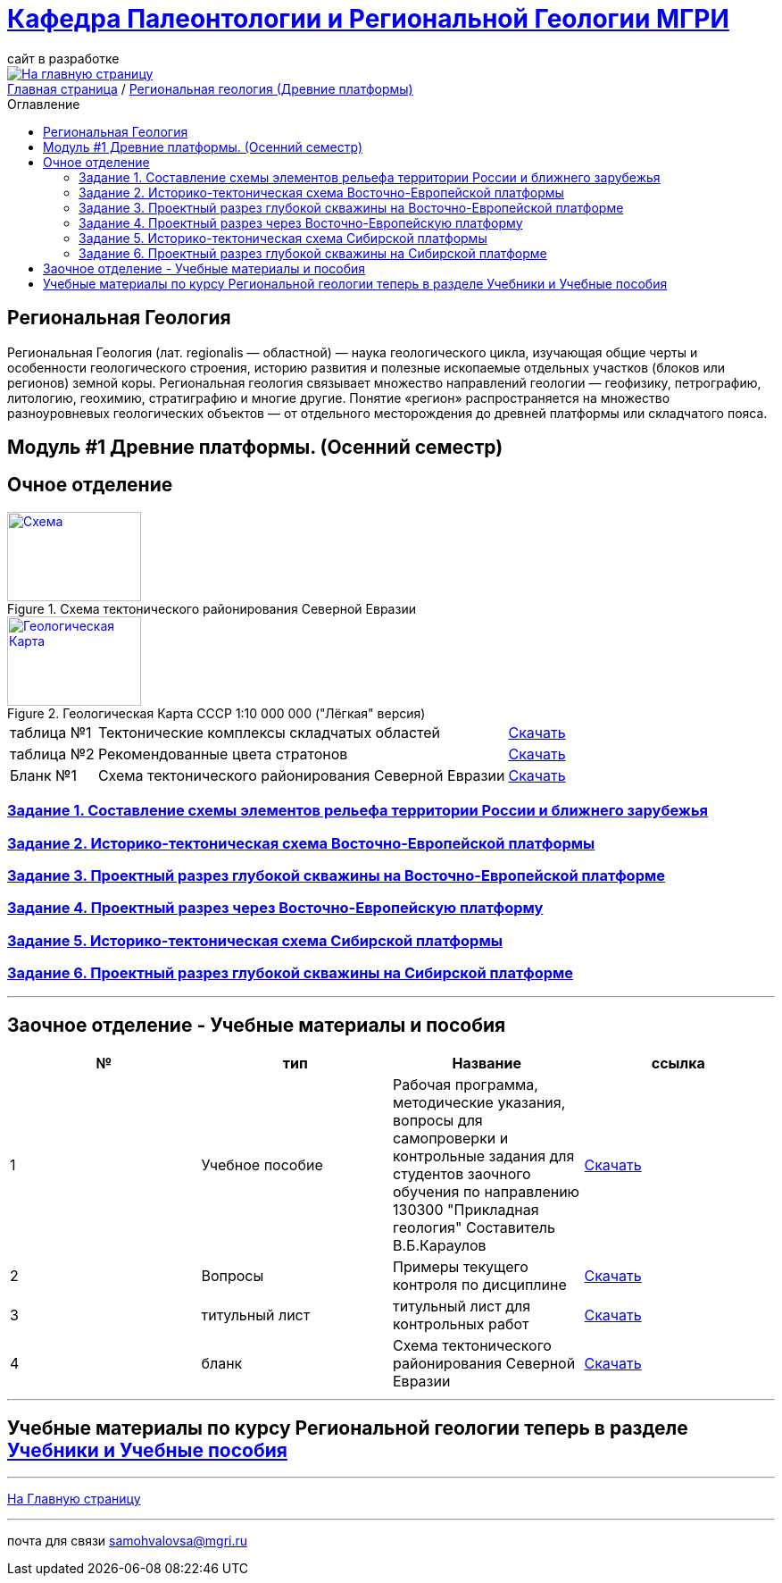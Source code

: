 = https://mgri-university.github.io/reggeo/index.html[Кафедра Палеонтологии и Региональной Геологии МГРИ]
сайт в разработке 
:imagesdir: images
:toc: preamble
:toc-title: Оглавление
:toclevels: 2 

[link=https://mgri-university.github.io/reggeo/index.html]
image::emb2010.jpg[На главную страницу] 

[sidebar]
https://mgri-university.github.io/reggeo/index.html[Главная страница] / https://mgri-university.github.io/reggeo/regiongeol-1.html[Региональная геология (Древние платформы)]

== Региональная Геология
Региональная Геология (лат. regionalis — областной) — наука геологического цикла, изучающая общие черты и особенности геологического строения, историю развития и полезные ископаемые отдельных участков (блоков или регионов) земной коры. Региональная геология связывает множество направлений геологии — геофизику, петрографию, литологию, геохимию, стратиграфию и многие другие. Понятие «регион» распространяется на множество разноуровневых геологических объектов — от отдельного месторождения до древней платформы или складчатого пояса. 

== Модуль #1 Древние платформы. (Осенний семестр)
== Очное  отделение

[#img-tekt-schema] 
.Схема тектонического районирования Северной Евразии 
[link=https://mgri-university.github.io/reggeo/images/regiongeo/Tect_schema.jpg] 
image::regiongeo/Tect_schema.jpg[Схема,150,100]

[#img-Ultra_light_geomap_USSR_10m] 
.Геологическая Карта СССР  1:10 000 000 ("Лёгкая" версия)
[link=https://mgri-university.github.io/reggeo/images/regiongeo/Ultra_light_geomap_USSR_10m.jpg] 
image::regiongeo/icon_geomap_USSR_10m.jpg[Геологическая Карта,150,100]

[%autowidth]
|===

|таблица №1|Тектонические комплексы складчатых областей |https://mgri-university.github.io/reggeo/images/regiongeo/tekt_kompl.pdf[Скачать]

|таблица №2| Рекомендованные цвета стратонов|https://mgri-university.github.io/reggeo/images/regiongeo/tsveta_stratonov.pdf[Скачать]

|Бланк №1 |Схема тектонического районирования Северной Евразии | https://mgri-university.github.io/reggeo/images/regiongeo/Tect_schema.jpg[Скачать] 

|===

=== https://mgri-university.github.io/reggeo/regiongeol_z1_EL-R.html[Задание 1. Составление схемы элементов рельефа территории России и ближнего зарубежья]

=== https://mgri-university.github.io/reggeo/regiongeol_z2_VEP.html[Задание 2. Историко-тектоническая схема Восточно-Европейской платформы]

=== https://mgri-university.github.io/reggeo/regiongeol_z3_skv_VEP.html[Задание 3. Проектный разрез глубокой скважины на Восточно-Европейской платформе]

=== https://mgri-university.github.io/reggeo/regiongeol_z4_Razrez_VEP.html[Задание 4. Проектный разрез через Восточно-Европейскую платформу]

=== https://mgri-university.github.io/reggeo/regiongeol_z5_SIB.html[Задание 5. Историко-тектоническая схема Сибирской платформы]

=== https://mgri-university.github.io/reggeo/regiongeol_z6_skv_SIB.html[Задание 6. Проектный разрез глубокой скважины на Сибирской платформе]

////
=== Контрольная работа №1
Методические указания по выполнению контрольной работы и список вариантов. Осень 2021.
https://mgri-university.github.io/reggeo/images/regiongeo/KR1-2021.pdf[Скачать] 
////
////
|===
|№	|тип |Название	|ссылка	
|5|вопросы|Вопросы к зачёту по Региональной геологии 2019|https://mgri-university.github.io/reggeo/images/reggeo_zachet.doc[Скачать]

|===

////
''''

== Заочное отделение - Учебные материалы и пособия

|===
|№	|тип |Название	|ссылка

|1|Учебное пособие|Рабочая программа, методические указания,
вопросы для самопроверки и контрольные задания
для студентов заочного обучения по направлению 130300
"Прикладная геология"
Составитель В.Б.Караулов|https://mgri-university.github.io/reggeo/images/regiongeo/zo_posobie_karaulov.doc[Скачать]
|2|Вопросы|Примеры текущего контроля по дисциплине
|https://mgri-university.github.io/reggeo/images/regiongeo/zo_control_voprosi.doc[Скачать]
|3|титульный лист|титульный лист для контрольных работ|https://mgri-university.github.io/reggeo/images/regiongeo/titul-Kotrol_rab.doc[Скачать]
|4|бланк|Схема тектонического районирования Северной Евразии|https://mgri-university.github.io/reggeo/images/regiongeo/Tect_schema.jpg[Скачать] 
|===

''''

== Учебные материалы по курсу Региональной геологии теперь в разделе https://mgri-university.github.io/reggeo/posobia.html[Учебники и Учебные пособия]

''''
https://mgri-university.github.io/reggeo/index.html[На Главную страницу]

''''

почта для связи samohvalovsa@mgri.ru